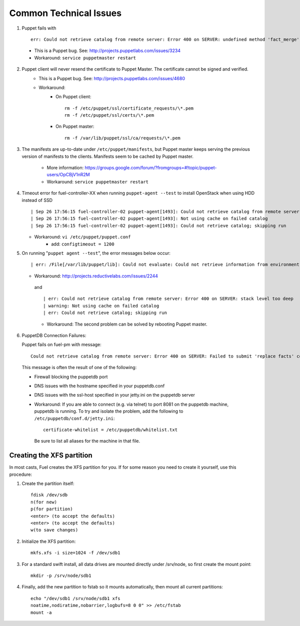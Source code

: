 
.. _common-technical-issues:

Common Technical Issues
-----------------------

1. Puppet fails with ::

      err: Could not retrieve catalog from remote server: Error 400 on SERVER: undefined method 'fact_merge' for nil:NilClass"

  * This is a Puppet bug.  See: http://projects.puppetlabs.com/issues/3234
  * Workaround: ``service puppetmaster restart``

2. Puppet client will never resend the certificate to Puppet Master. The certificate cannot be signed and verified.
    * This is a Puppet bug.  See: http://projects.puppetlabs.com/issues/4680
    * Workaround:
        * On Puppet client::

            rm -f /etc/puppet/ssl/certificate_requests/\*.pem
            rm -f /etc/puppet/ssl/certs/\*.pem

        * On Puppet master::

            rm -f /var/lib/puppet/ssl/ca/requests/\*.pem

#. The manifests are up-to-date under ``/etc/puppet/manifests``, but Puppet master keeps serving the previous version of manifests to the clients. Manifests seem to be cached by Puppet master.

    * More information: https://groups.google.com/forum/?fromgroups=#!topic/puppet-users/OpCBjV1nR2M
    * Workaround: ``service puppetmaster restart``

#. Timeout error for fuel-controller-XX when running ``puppet-agent --test`` to install OpenStack when using HDD instead of SSD ::

      | Sep 26 17:56:15 fuel-controller-02 puppet-agent[1493]: Could not retrieve catalog from remote server: execution expired
      | Sep 26 17:56:15 fuel-controller-02 puppet-agent[1493]: Not using cache on failed catalog
      | Sep 26 17:56:15 fuel-controller-02 puppet-agent[1493]: Could not retrieve catalog; skipping run

   * Workaround: ``vi /etc/puppet/puppet.conf``
        * add: ``configtimeout = 1200``

#. On running "``puppet agent --test``", the error messages below occur::

     | err: /File[/var/lib/puppet/lib]: Could not evaluate: Could not retrieve information from environment production source(s) puppet://fuel-pm.your-domain-name.com/plugins

   * Workaround: http://projects.reductivelabs.com/issues/2244

    and ::

      | err: Could not retrieve catalog from remote server: Error 400 on SERVER: stack level too deep
      | warning: Not using cache on failed catalog
      | err: Could not retrieve catalog; skipping run

    * Workaround: The second problem can be solved by rebooting Puppet master.

#. PuppetDB Connection Failures:

   Puppet fails on fuel-pm with message::

     Could not retrieve catalog from remote server: Error 400 on SERVER: Failed to submit 'replace facts' command for fuel-pm to PuppetDB at fuel-pm:8081: Connection refused - connect(2)

  This message is often the result of one of the following:

  * Firewall blocking the puppetdb port
  * DNS issues with the hostname specified in your puppetdb.conf
  * DNS issues with the ssl-host specified in your jetty.ini on the puppetdb server

  * Workaround: If you are able to connect (e.g. via telnet) to port 8081 on the puppetdb machine, puppetdb is running.  To try and isolate the problem, add the following to ``/etc/puppetdb/conf.d/jetty.ini``::
    
       certificate-whitelist = /etc/puppetdb/whitelist.txt

   Be sure to list all aliases for the machine in that file.




.. _create-the-XFS-partition:

Creating the XFS partition
^^^^^^^^^^^^^^^^^^^^^^^^^^

In most casts, Fuel creates the XFS partition for you.  If for some reason you need to create it yourself, use this procedure:



#. Create the partition itself::




    fdisk /dev/sdb
    n(for new)
    p(for partition)
    <enter> (to accept the defaults)
    <enter> (to accept the defaults)
    w(to save changes)




#. Initialize the XFS partition::




    mkfs.xfs -i size=1024 -f /dev/sdb1




#. For a standard swift install, all data drives are mounted directly under /srv/node, so first create the mount point::




    mkdir -p /srv/node/sdb1




#. Finally, add the new partition to fstab so it mounts automatically, then mount all current partitions::




    echo "/dev/sdb1 /srv/node/sdb1 xfs
    noatime,nodiratime,nobarrier,logbufs=8 0 0" >> /etc/fstab
    mount -a

